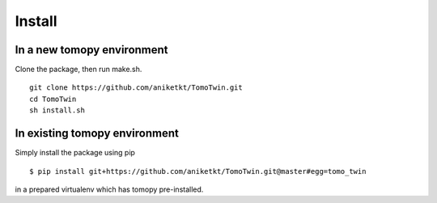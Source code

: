 =======
Install
=======

In a new tomopy environment
----------------------------

Clone the package, then run make.sh.


::

    git clone https://github.com/aniketkt/TomoTwin.git
    cd TomoTwin
    sh install.sh


In existing tomopy environment
------------------------------

Simply install the package using pip

::

    $ pip install git+https://github.com/aniketkt/TomoTwin.git@master#egg=tomo_twin  

in a prepared virtualenv which has tomopy pre-installed.

